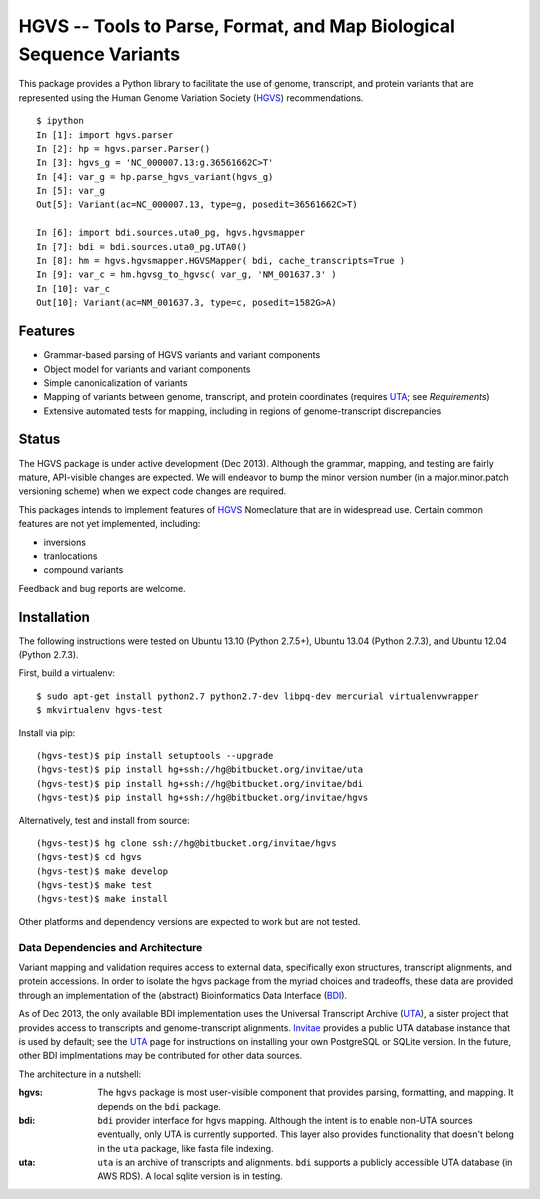 ====================================================================
HGVS -- Tools to Parse, Format, and Map Biological Sequence Variants
====================================================================

This package provides a Python library to facilitate the use of genome,
transcript, and protein variants that are represented using the Human
Genome Variation Society (`HGVS`_) recommendations. ::

  $ ipython
  In [1]: import hgvs.parser
  In [2]: hp = hgvs.parser.Parser()
  In [3]: hgvs_g = 'NC_000007.13:g.36561662C>T'
  In [4]: var_g = hp.parse_hgvs_variant(hgvs_g)
  In [5]: var_g
  Out[5]: Variant(ac=NC_000007.13, type=g, posedit=36561662C>T)

  In [6]: import bdi.sources.uta0_pg, hgvs.hgvsmapper
  In [7]: bdi = bdi.sources.uta0_pg.UTA0()
  In [8]: hm = hgvs.hgvsmapper.HGVSMapper( bdi, cache_transcripts=True )
  In [9]: var_c = hm.hgvsg_to_hgvsc( var_g, 'NM_001637.3' )
  In [10]: var_c
  Out[10]: Variant(ac=NM_001637.3, type=c, posedit=1582G>A)


Features
--------

* Grammar-based parsing of HGVS variants and variant components
* Object model for variants and variant components
* Simple canonicalization of variants
* Mapping of variants between genome, transcript, and protein coordinates (requires `UTA`_; see `Requirements`)
* Extensive automated tests for mapping, including in regions of genome-transcript discrepancies


Status
------

The HGVS package is under active development (Dec 2013).  Although the
grammar, mapping, and testing are fairly mature, API-visible changes are
expected.  We will endeavor to bump the minor version number (in a
major.minor.patch versioning scheme) when we expect code changes are
required.

This packages intends to implement features of `HGVS`_ Nomeclature that are in
widespread use.  Certain common features are not yet implemented, including:

* inversions
* tranlocations
* compound variants

Feedback and bug reports are welcome.


Installation
------------

The following instructions were tested on Ubuntu 13.10 (Python 2.7.5+),
Ubuntu 13.04 (Python 2.7.3), and Ubuntu 12.04 (Python 2.7.3).

First, build a virtualenv::

  $ sudo apt-get install python2.7 python2.7-dev libpq-dev mercurial virtualenvwrapper
  $ mkvirtualenv hgvs-test

Install via pip::

  (hgvs-test)$ pip install setuptools --upgrade
  (hgvs-test)$ pip install hg+ssh://hg@bitbucket.org/invitae/uta
  (hgvs-test)$ pip install hg+ssh://hg@bitbucket.org/invitae/bdi
  (hgvs-test)$ pip install hg+ssh://hg@bitbucket.org/invitae/hgvs

Alternatively, test and install from source::

  (hgvs-test)$ hg clone ssh://hg@bitbucket.org/invitae/hgvs
  (hgvs-test)$ cd hgvs
  (hgvs-test)$ make develop
  (hgvs-test)$ make test
  (hgvs-test)$ make install

Other platforms and dependency versions are expected to work but are not
tested.


Data Dependencies and Architecture
..................................

Variant mapping and validation requires access to external data,
specifically exon structures, transcript alignments, and protein
accessions.  In order to isolate the hgvs package from the myriad choices
and tradeoffs, these data are provided through an implementation of the
(abstract) Bioinformatics Data Interface (`BDI`_).  

As of Dec 2013, the only available BDI implementation uses the Universal
Transcript Archive (`UTA`_), a sister project that provides access to
transcripts and genome-transcript alignments.  `Invitae`_ provides a
public UTA database instance that is used by default; see the `UTA`_
page for instructions on installing your own PostgreSQL or SQLite
version.  In the future, other BDI implmentations may be contributed for
other data sources.

The architecture in a nutshell:

:hgvs:
   The ``hgvs`` package is most user-visible component that provides
   parsing, formatting, and mapping.  It depends on the ``bdi`` package.

:bdi:
   ``bdi`` provider interface for hgvs mapping. Although the intent is to
   enable non-UTA sources eventually, only UTA is currently
   supported. This layer also provides functionality that doesn't belong
   in the ``uta`` package, like fasta file indexing.

:uta:
   ``uta`` is an archive of transcripts and alignments. ``bdi`` supports a
   publicly accessible UTA database (in AWS RDS).  A local sqlite version
   is in testing.




.. _HGVS: http://www.hgvs.org/mutnomen/
.. _UTA: http://bitbucket.org/invitae/uta
.. _BDI: http://bitbucket.org/invitae/bdi
.. _Invitae: http://invitae.com/
